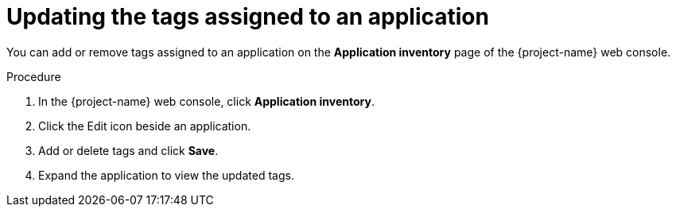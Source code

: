 // Module included in the following assemblies:
//
// * documentation/doc-installing-and-using-tackle/master.adoc

:_content-type: PROCEDURE
[id="updating-tags-of-application_{context}"]
= Updating the tags assigned to an application

You can add or remove tags assigned to an application on the *Application inventory* page of the {project-name} web console.

.Procedure

. In the {project-name} web console, click *Application inventory*.
. Click the Edit icon beside an application.
. Add or delete tags and click *Save*.
. Expand the application to view the updated tags.
